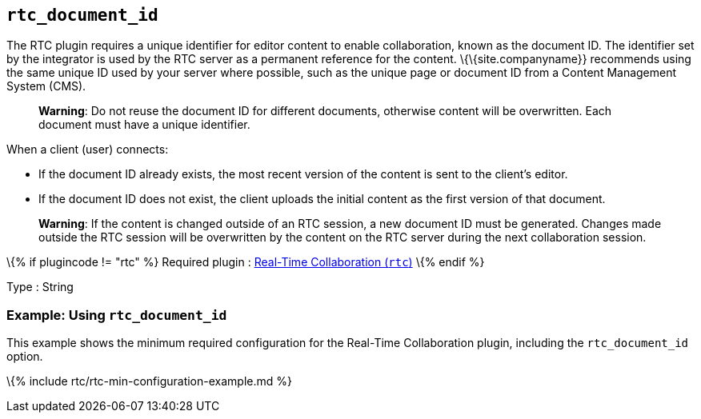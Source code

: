 == `+rtc_document_id+`

The RTC plugin requires a unique identifier for editor content to enable collaboration, known as the document ID. The identifier set by the integrator is used by the RTC server as a permanent reference for the content. \{\{site.companyname}} recommends using the same unique ID used by your server where possible, such as the unique page or document ID from a Content Management System (CMS).

____
*Warning*: Do not reuse the document ID for different documents, otherwise content will be overwritten. Each document must have a unique identifier.
____

When a client (user) connects:

* If the document ID already exists, the most recent version of the content is sent to the client's editor.
* If the document ID does not exist, the client uploads the initial content as the first version of that document.

____
*Warning*: If the content is changed outside of an RTC session, a new document ID must be generated. Changes made outside the RTC session will be overwritten by the content on the RTC server during the next collaboration session.
____

\{% if plugincode != "rtc" %} Required plugin : link:{{site.baseurl}}/plugins-ref/premium/rtc/[Real-Time Collaboration (`+rtc+`)] \{% endif %}

Type : String

=== Example: Using `+rtc_document_id+`

This example shows the minimum required configuration for the Real-Time Collaboration plugin, including the `+rtc_document_id+` option.

\{% include rtc/rtc-min-configuration-example.md %}

